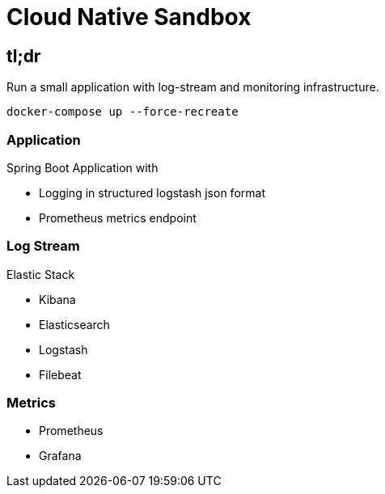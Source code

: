 # Cloud Native Sandbox

## tl;dr

Run a small application with log-stream and monitoring infrastructure.

```
docker-compose up --force-recreate
```

### Application

Spring Boot Application with

- Logging in structured logstash json format
- Prometheus metrics endpoint

### Log Stream

Elastic Stack

- Kibana
- Elasticsearch
- Logstash
- Filebeat

### Metrics

- Prometheus
- Grafana


